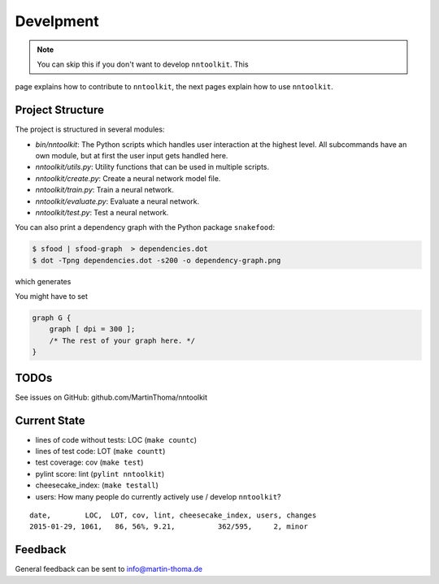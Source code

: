 Develpment
==========

.. note:: You can skip this if you don't want to develop ``nntoolkit``. This
page explains how to contribute to ``nntoolkit``, the next pages explain how to
use ``nntoolkit``.


Project Structure
-----------------
The project is structured in several modules:

* *bin/nntoolkit*: The Python scripts which handles user interaction at the
  highest level. All subcommands have an own module, but at first the user
  input gets handled here.
* *nntoolkit/utils.py*: Utility functions that can be used in multiple scripts.
* *nntoolkit/create.py*: Create a neural network model file.
* *nntoolkit/train.py*: Train a neural network.
* *nntoolkit/evaluate.py*: Evaluate a neural network.
* *nntoolkit/test.py*: Test a neural network.

You can also print a dependency graph with the Python package ``snakefood``:

.. code:: bash

    $ sfood | sfood-graph  > dependencies.dot
    $ dot -Tpng dependencies.dot -s200 -o dependency-graph.png

which generates

.. image:: dependency-graph.png
    :height: 350px
    :align: center
    :alt: nntoolkit dependency graph

You might have to set


.. code:: text

    graph G { 
        graph [ dpi = 300 ]; 
        /* The rest of your graph here. */ 
    }


TODOs
-----
See issues on GitHub: github.com/MartinThoma/nntoolkit


Current State
-------------

* lines of code without tests: LOC (``make countc``)
* lines of test code: LOT (``make countt``)
* test coverage: cov (``make test``)
* pylint score: lint (``pylint nntoolkit``)
* cheesecake_index: (``make testall``)
* users: How many people do currently actively use / develop ``nntoolkit``?

::

    date,        LOC,  LOT, cov, lint, cheesecake_index, users, changes
    2015-01-29, 1061,   86, 56%, 9.21,          362/595,     2, minor



Feedback
--------
General feedback can be sent to info@martin-thoma.de